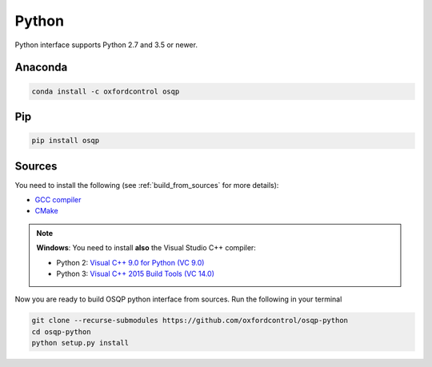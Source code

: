 Python
======

Python interface supports Python 2.7 and 3.5 or newer.

Anaconda
--------

.. code:: bash

   conda install -c oxfordcontrol osqp


Pip
----

.. code:: bash

   pip install osqp


Sources
---------
You need to install the following (see :ref:`build_from_sources` for more details):

- `GCC compiler <https://gcc.gnu.org/>`_
- `CMake <https://cmake.org/>`_

.. note::

   **Windows**: You need to install **also** the Visual Studio C++ compiler:

   * Python 2: `Visual C++ 9.0 for Python (VC 9.0) <https://www.microsoft.com/en-us/download/details.aspx?id=44266>`_

   * Python 3: `Visual C++ 2015 Build Tools (VC 14.0) <http://landinghub.visualstudio.com/visual-cpp-build-tools>`_


Now you are ready to build OSQP python interface from sources. Run the following in your terminal

.. code:: bash

   git clone --recurse-submodules https://github.com/oxfordcontrol/osqp-python
   cd osqp-python
   python setup.py install

